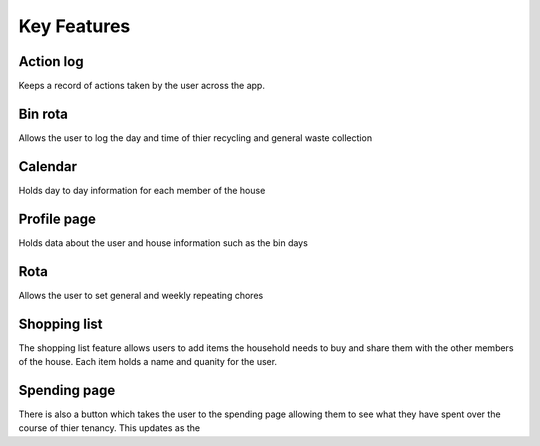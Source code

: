 ===================================
Key Features
===================================

Action log
--------------------------------
Keeps a record of actions taken by the user across the app.

Bin rota
-----------------------------
Allows the user to log the day and time of thier recycling and general waste collection

Calendar
----------------------------
Holds day to day information for each member of the house

Profile page
---------------------------
Holds data about the user and house information such as the bin days

Rota
----------------------------
Allows the user to set general and weekly repeating chores

Shopping list
------------------------
The shopping list feature allows users to add items the household needs to buy and share them with the other members
of the house. Each item holds a name and quanity for the user. 

Spending page
--------------------------------
There is also a button which takes the user to the spending page allowing them to see what they have spent over the course of
thier tenancy. This updates as the 

